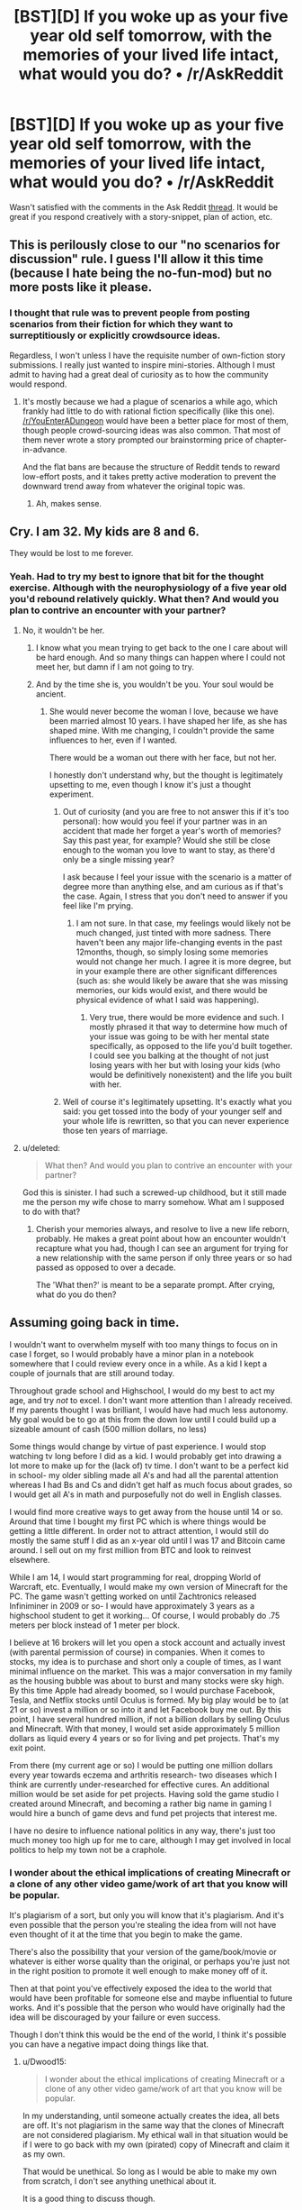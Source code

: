 #+TITLE: [BST][D] If you woke up as your five year old self tomorrow, with the memories of your lived life intact, what would you do? • /r/AskReddit

* [BST][D] If you woke up as your five year old self tomorrow, with the memories of your lived life intact, what would you do? • /r/AskReddit
:PROPERTIES:
:Author: TennisMaster2
:Score: 32
:DateUnix: 1476200533.0
:DateShort: 2016-Oct-11
:END:
Wasn't satisfied with the comments in the Ask Reddit [[https://www.reddit.com/r/AskReddit/comments/56x58o/if_you_woke_up_as_your_five_year_old_self/][thread]]. It would be great if you respond creatively with a story-snippet, plan of action, etc.


** This is perilously close to our "no scenarios for discussion" rule. I guess I'll allow it this time (because I hate being the no-fun-mod) but no more posts like it please.
:PROPERTIES:
:Author: PeridexisErrant
:Score: 1
:DateUnix: 1476233531.0
:DateShort: 2016-Oct-12
:END:

*** I thought that rule was to prevent people from posting scenarios from their fiction for which they want to surreptitiously or explicitly crowdsource ideas.

Regardless, I won't unless I have the requisite number of own-fiction story submissions. I really just wanted to inspire mini-stories. Although I must admit to having had a great deal of curiosity as to how the community would respond.
:PROPERTIES:
:Author: TennisMaster2
:Score: 1
:DateUnix: 1476285661.0
:DateShort: 2016-Oct-12
:END:

**** It's mostly because we had a plague of scenarios a while ago, which frankly had little to do with rational fiction specifically (like this one). [[/r/YouEnterADungeon]] would have been a better place for most of them, though people crowd-sourcing ideas was also common. That most of them never wrote a story prompted our brainstorming price of chapter-in-advance.

And the flat bans are because the structure of Reddit tends to reward low-effort posts, and it takes pretty active moderation to prevent the downward trend away from whatever the original topic was.
:PROPERTIES:
:Author: PeridexisErrant
:Score: 1
:DateUnix: 1476316835.0
:DateShort: 2016-Oct-13
:END:

***** Ah, makes sense.
:PROPERTIES:
:Author: TennisMaster2
:Score: 1
:DateUnix: 1476320016.0
:DateShort: 2016-Oct-13
:END:


** Cry. I am 32. My kids are 8 and 6.

They would be lost to me forever.
:PROPERTIES:
:Author: failed_novelty
:Score: 31
:DateUnix: 1476213562.0
:DateShort: 2016-Oct-11
:END:

*** Yeah. Had to try my best to ignore that bit for the thought exercise. Although with the neurophysiology of a five year old you'd rebound relatively quickly. What then? And would you plan to contrive an encounter with your partner?
:PROPERTIES:
:Author: TennisMaster2
:Score: 9
:DateUnix: 1476213932.0
:DateShort: 2016-Oct-11
:END:

**** No, it wouldn't be her.
:PROPERTIES:
:Author: failed_novelty
:Score: 10
:DateUnix: 1476214434.0
:DateShort: 2016-Oct-11
:END:

***** I know what you mean trying to get back to the one I care about will be hard enough. And so many things can happen where I could not meet her, but damn if I am not going to try.
:PROPERTIES:
:Author: RaceHard
:Score: 3
:DateUnix: 1476221549.0
:DateShort: 2016-Oct-12
:END:


***** And by the time she is, you wouldn't be you. Your soul would be ancient.
:PROPERTIES:
:Author: IWantUsToMerge
:Score: 2
:DateUnix: 1476228433.0
:DateShort: 2016-Oct-12
:END:

****** She would never become the woman I love, because we have been married almost 10 years. I have shaped her life, as she has shaped mine. With me changing, I couldn't provide the same influences to her, even if I wanted.

There would be a woman out there with her face, but not her.

I honestly don't understand why, but the thought is legitimately upsetting to me, even though I know it's just a thought experiment.
:PROPERTIES:
:Author: failed_novelty
:Score: 21
:DateUnix: 1476229166.0
:DateShort: 2016-Oct-12
:END:

******* Out of curiosity (and you are free to not answer this if it's too personal): how would you feel if your partner was in an accident that made her forget a year's worth of memories? Say this past year, for example? Would she still be close enough to the woman you love to want to stay, as there'd only be a single missing year?

I ask because I feel your issue with the scenario is a matter of degree more than anything else, and am curious as if that's the case. Again, I stress that you don't need to answer if you feel like I'm prying.
:PROPERTIES:
:Author: Kishoto
:Score: 3
:DateUnix: 1476681062.0
:DateShort: 2016-Oct-17
:END:

******** I am not sure. In that case, my feelings would likely not be much changed, just tinted with more sadness. There haven't been any major life-changing events in the past 12months, though, so simply losing some memories would not change her much. I agree it is more degree, but in your example there are other significant differences (such as: she would likely be aware that she was missing memories, our kids would exist, and there would be physical evidence of what I said was happening).
:PROPERTIES:
:Author: failed_novelty
:Score: 2
:DateUnix: 1476706812.0
:DateShort: 2016-Oct-17
:END:

********* Very true, there would be more evidence and such. I mostly phrased it that way to determine how much of your issue was going to be with her mental state specifically, as opposed to the life you'd built together. I could see you balking at the thought of not just losing years with her but with losing your kids (who would be definitively nonexistent) and the life you built with her.
:PROPERTIES:
:Author: Kishoto
:Score: 1
:DateUnix: 1476726636.0
:DateShort: 2016-Oct-17
:END:


******* Well of course it's legitimately upsetting. It's exactly what you said: you get tossed into the body of your younger self and your whole life is rewritten, so that you can never experience those ten years of marriage.
:PROPERTIES:
:Score: 1
:DateUnix: 1476764426.0
:DateShort: 2016-Oct-18
:END:


**** u/deleted:
#+begin_quote
  What then? And would you plan to contrive an encounter with your partner?
#+end_quote

God this is sinister. I had such a screwed-up childhood, but it still made me the person my wife chose to marry somehow. What am I supposed to do with that?
:PROPERTIES:
:Score: 1
:DateUnix: 1476764472.0
:DateShort: 2016-Oct-18
:END:

***** Cherish your memories always, and resolve to live a new life reborn, probably. He makes a great point about how an encounter wouldn't recapture what you had, though I can see an argument for trying for a new relationship with the same person if only three years or so had passed as opposed to over a decade.

The 'What then?' is meant to be a separate prompt. After crying, what do you do then?
:PROPERTIES:
:Author: TennisMaster2
:Score: 1
:DateUnix: 1476766427.0
:DateShort: 2016-Oct-18
:END:


** Assuming going back in time.

I wouldn't want to overwhelm myself with too many things to focus on in case I forget, so I would probably have a minor plan in a notebook somewhere that I could review every once in a while. As a kid I kept a couple of journals that are still around today.

Throughout grade school and Highschool, I would do my best to act my age, and try /not/ to excel. I don't want more attention than I already received. If my parents thought I was brilliant, I would have had much less autonomy. My goal would be to go at this from the down low until I could build up a sizeable amount of cash (500 million dollars, no less)

Some things would change by virtue of past experience. I would stop watching tv long before I did as a kid. I would probably get into drawing a lot more to make up for the (lack of) tv time. I don't want to be a perfect kid in school- my older sibling made all A's and had all the parental attention whereas I had Bs and Cs and didn't get half as much focus about grades, so I would get all A's in math and purposefully not do well in English classes.

I would find more creative ways to get away from the house until 14 or so. Around that time I bought my first PC which is where things would be getting a little different. In order not to attract attention, I would still do mostly the same stuff I did as an x-year old until I was 17 and Bitcoin came around. I sell out on my first million from BTC and look to reinvest elsewhere.

While I am 14, I would start programming for real, dropping World of Warcraft, etc. Eventually, I would make my own version of Minecraft for the PC. The game wasn't getting worked on until Zachtronics released Infiniminer in 2009 or so- I would have approximately 3 years as a highschool student to get it working... Of course, I would probably do .75 meters per block instead of 1 meter per block.

I believe at 16 brokers will let you open a stock account and actually invest (with parental permission of course) in companies. When it comes to stocks, my idea is to purchase and short only a couple of times, as I want minimal influence on the market. This was a major conversation in my family as the housing bubble was about to burst and many stocks were sky high. By this time Apple had already boomed, so I would purchase Facebook, Tesla, and Netflix stocks until Oculus is formed. My big play would be to (at 21 or so) invest a million or so into it and let Facebook buy me out. By this point, I have several hundred million, if not a billion dollars by selling Oculus and Minecraft. With that money, I would set aside approximately 5 million dollars as liquid every 4 years or so for living and pet projects. That's my exit point.

From there (my current age or so) I would be putting one million dollars every year towards eczema and arthritis research- two diseases which I think are currently under-researched for effective cures. An additional million would be set aside for pet projects. Having sold the game studio I created around Minecraft, and becoming a rather big name in gaming I would hire a bunch of game devs and fund pet projects that interest me.

I have no desire to influence national politics in any way, there's just too much money too high up for me to care, although I may get involved in local politics to help my town not be a craphole.
:PROPERTIES:
:Author: Dwood15
:Score: 15
:DateUnix: 1476206012.0
:DateShort: 2016-Oct-11
:END:

*** I wonder about the ethical implications of creating Minecraft or a clone of any other video game/work of art that you know will be popular.

It's plagiarism of a sort, but only you will know that it's plagiarism. And it's even possible that the person you're stealing the idea from will not have even thought of it at the time that you begin to make the game.

There's also the possibility that your version of the game/book/movie or whatever is either worse quality than the original, or perhaps you're just not in the right position to promote it well enough to make money off of it.

Then at that point you've effectively exposed the idea to the world that would have been profitable for someone else and maybe influential to future works. And it's possible that the person who would have originally had the idea will be discouraged by your failure or even success.

Though I don't think this would be the end of the world, I think it's possible you can have a negative impact doing things like that.
:PROPERTIES:
:Author: Fresh_C
:Score: 17
:DateUnix: 1476212082.0
:DateShort: 2016-Oct-11
:END:

**** u/Dwood15:
#+begin_quote
  I wonder about the ethical implications of creating Minecraft or a clone of any other video game/work of art that you know will be popular.
#+end_quote

In my understanding, until someone actually creates the idea, all bets are off. It's not plagiarism in the same way that the clones of Minecraft are not considered plagiarism. My ethical wall in that situation would be if I were to go back with my own (pirated) copy of Minecraft and claim it as my own.

That would be unethical. So long as I would be able to make my own from scratch, I don't see anything unethical about it.

It is a good thing to discuss though.
:PROPERTIES:
:Author: Dwood15
:Score: 5
:DateUnix: 1476214841.0
:DateShort: 2016-Oct-11
:END:

***** I somewhat agree with you. But I think in a practical sense, you really are screwing over the person who had the original idea.

It's worse than copying concepts from a successful person, because you're effectively taking away from their potential for success.

If you make it big by making a Minecraft clone, it's very unlikely that Notch (the main inventor of Minecraft) is going to make it big by making the original Minecraft in the same timeline.

So you've more or less traded their success for your own. Which to me feels shady, though not necessarily criminal.

Edit: You make a good point about clones not being illegal, but this is basically the difference between building on someone's success and taking their success for your own.
:PROPERTIES:
:Author: Fresh_C
:Score: 5
:DateUnix: 1476215419.0
:DateShort: 2016-Oct-11
:END:

****** u/Dwood15:
#+begin_quote
  it's very unlikely that Notch (the main inventor of Minecraft) is going to make it big by making the original Minecraft in the same timeline.

  this is basically the difference between building on someone's success and taking their success for your own.
#+end_quote

I approach the situation with three arguments, and if irreconcilable, an idea for reducing the net bad. From your quote it sounds like you're assuming this is zero-sum- because I have success means another person can't have success either.

1) (The game is not zero-sum)- While not sharing in my success, Notch would not be left homeless if I succeeded with the idea. He made no big bets on the game, and the fact that it got as big as it did was as much chance as anything else. Someone else would have come up with something similar that would have caught on if MC didn't catch on.

2) This is assuming my implementation is successful. Let's say I deliberately do a C++ version (which can't support mods) that allthough has good FPS and basic gameplay, never ends up getting bukkit or pistons, etc due to the work required to reverse machine code. I make a couple million off the game, not a couple billion. Minecraft comes out for Java and is moddable. Notch loses little (if any) money between timelines. 2a) I can still make a TON of money if I only make a little amount of cash, because some companies are still getting big around this time, like Nflx and TSLA, as well as a couple of medical companies

3) I believe the net harm to the disadvantaged party in this case is less than the net good from utilizing my knowledge to gain wealth in this manner. As a selfish individual (and perhaps conceitful) I think that I could make better use of millions and millions towards public good during the time I have foresight than Notch would during the same amount of time with the same amount of cash (Not saying Notch is using his money unwisely).

Attempt to reconcile: If none of the above points reconcile the issue, One could attempt to 'invest' some portion of the earned money into Mojang during this time period, giving them a chance to create a separate/decent product with the proper funding.
:PROPERTIES:
:Author: Dwood15
:Score: 3
:DateUnix: 1476223470.0
:DateShort: 2016-Oct-12
:END:

******* 1) I agree that his success may in part be contributed to luck, but it's a hard argument to make that he doesn't lose a lot. Yes there is a vast difference between making someone homeless and not giving them millions of dollars. But I don't think this point really adds anything to the discussion. The fact of the matter is that you know that so long as you don't change reality significantly Notch is going to gain millions. And you're making a deliberate effort to gain those millions for yourself, utilizing his ideas/methods.

2) It's possible that you could make a little money and still leave room for Notch to make his money... but I think it would be incredibly hard to actually plan to do that. Especially since seeing your game come to market might discourage Notch from creating his game in the first place. And if your game comes out first the brand recognition you gain may be more important in the long run than the quality of the game itself. Things might work out the way you described, but I don't see any way for you to be reasonably sure that they actually will turn out that way.

3) This point is your strongest point. If you actually believe the good you can do with the money is significantly greater than the good Notch has demonstratedly done with his money, then maybe you do have a point.

Though I would argue that all your other methods of gaining money in your original post are probably sufficient that you don't NEED to go through with this plan in the first place. But if for some reason whatever altruistic plan you have cooking requires more capital than the other ideas/investments can provide, then I say you're justified in going through with this, knowing that there's at least a chance that you're significantly altering someone else's life for the worse, for the sake of potentially improving many other people's lives.

As for your attempt to reconcile: that's better than nothing I suppose. But I'm sure if you gave the people at Majong the choice between already having created a widely successful game and an investment towards making a potentially successful game, they would choose the former.

So I say, sure you're justified in doing this if you intend to use the money for The Greater Good™ and you have no other less morally ambiguous way to gain the money. But if those conditions don't apply I don't think this is a particularly moral plan.
:PROPERTIES:
:Author: Fresh_C
:Score: 2
:DateUnix: 1476224789.0
:DateShort: 2016-Oct-12
:END:

******** u/Dwood15:
#+begin_quote
  you have no other less morally ambiguous way to gain the money.
#+end_quote

I find it difficult to conceive of my plan as morally wrong or even ambiguous. I'm not stealing any code they wrote from the future, merely the idea. Secondly, they haven't thought of the idea or even considered it yet in the time frame I'm planning on making the game.

I just don't think that 1) my plan deprives Notch of potential success, or 2) that even if it did, depriving someone of an opportunity they never knew they had (or even planned on) is wrong/morally ambiguous. My goal in this case is not to have minimal impact on others, but rather have maximal impact.

Is betting on the stock market less ambiguous than this? How?
:PROPERTIES:
:Author: Dwood15
:Score: 1
:DateUnix: 1476230156.0
:DateShort: 2016-Oct-12
:END:

********* I suppose we just have different opinions on this, which is fine.

I think it's morally ambiguous because it is similar to other situations of intellectual property theft.

Mainly because you didn't have the original idea and your actions are likely to deprive the person who did have the original idea of the profit they would have made.

I believe that them not knowing that they've lost the opportunity doesn't negate the fact that they've lost the opportunity and it was a result of your deliberate actions.

It's still "ambiguous" because as you've said it's not a case of directly stealing someone's intellectual property. But if you are successful the results of your actions will be exactly the same as if you HAD stolen their intellectual property, used it as your own, and got away with it.

I'm judging the morality based on how it effects the person who originally had the idea. Not based upon the person's knowledge of how it effects them.
:PROPERTIES:
:Author: Fresh_C
:Score: 3
:DateUnix: 1476230530.0
:DateShort: 2016-Oct-12
:END:


********* OK, I'm going to try to cut in here because you both are making good points, but I just don't think you're managing to understand each other properly and that hurts my soul.

I think what Fresh is trying to say is that, in one time line, Notch had an idea. That idea went big, and made him millions. You had the luxury of watching Notch do this, and realising that 'hey, that's a good idea! I should do that.'

Then you go back in time, to before Notch had the idea, and do it yourself. That, however, does not change the fact that you got the idea from Notch. Notch is still the originator of the idea, as far as your personal timeline is concerned. Fresh considers going back in time and using the idea in this way stealing, as the idea is not yours, and you are essentially preventing the originator of the idea (Notch), from coming up with it themselves in this new time line you've created.

To give a different example, I could go back in time and, with my current understanding of physics, biology, and chemistry, replace every major scientific figure in history with myself. Would that be right? From Fresh's point of view, the answer is no. Because I did not come up with any of those theories or machines myself. I did not put in any creative work to generating the concepts. Instead I looked at the finished work, the 'ideas' we are taught in school, and then put them forward as my own creative/analytical products in a time line to young to know any different. Even if I brought back an equation, I would still have to do the work of deriving and proving it (similar to how you would have to do the work of actually building Minecraft). But at the same time, the original idea, the first insight, did not belong to me, and now I am preventing the originator from having those ideas and insights themselves; mental events that may have been integral to their appreciation of their lives and sense of self worth. I am 'stealing' their place in history.

In your new timeline, Notch fades into the background, and never gets known as the guy who made Minecraft. My example is more extreme, as it is doing the same thing to the likes of Einstein, Marie Curie, and Tesla, but still the same concept, and it is the concept that is bothering Fresh.

Of course, you may have understood this perfectly and this post might be useless, but I actually saw a discussion like this explode into a shouting match today and just had to write this post.

:)
:PROPERTIES:
:Score: 1
:DateUnix: 1476301652.0
:DateShort: 2016-Oct-12
:END:

********** I mostly agree with your assessment of my point.

But I would argue that it's less morally ambiguous to "Steal" scientific ideas, since they're not so much bursts of creativity as they are attempts to understand reality itself.

Also the potential good that can be gained by allowing humanity to have access to certain scientific concepts faster probably outweighs the negatives of individual scientists not gaining notoriety for those discoveries.

In contrast, something like like Minecraft is a luxury item. So it's harder to argue that the game itself being made available sooner will be helpful to mankind as a whole. You could say that the profit gained could be better used by someone with altruistic goals, than by the employees of Majong. But that's about the only justification you can make to justify taking their place in history (In my opinion).

And for the record there are absolutely zero hard feelings about this on my end. At the end of the day, morality is formed by opinions. And it'd be foolish to expect everyone's opinion to line up perfectly.

I image there's more things Dwood15 and I agree on concerning morality than there are things we disagree on. And this is just a hypothetical edge case that is extremely unlikely to occur in real life based on the information we have available to us now.
:PROPERTIES:
:Author: Fresh_C
:Score: 1
:DateUnix: 1476303210.0
:DateShort: 2016-Oct-12
:END:

*********** u/Dwood15:
#+begin_quote
  that's about the only justification you can make to justify taking their place in history (In my opinion).
#+end_quote

It's definitely the strongest argument that it's the right thing to do.

#+begin_quote
  And it'd be foolish to expect everyone's opinion to line up perfectly.
#+end_quote

Exactly. It's a fun thought experiment of an impossible situation.
:PROPERTIES:
:Author: Dwood15
:Score: 3
:DateUnix: 1476305235.0
:DateShort: 2016-Oct-13
:END:


*********** nice :) Refreshing to meet clear thinkers on the internet. Why I like this sub so much. :)
:PROPERTIES:
:Score: 3
:DateUnix: 1476307105.0
:DateShort: 2016-Oct-13
:END:


****** Butterfly effect means Notch is supremely unlikely to even come up with Minecraft at all. Brains are complex systems.
:PROPERTIES:
:Author: LiteralHeadCannon
:Score: 1
:DateUnix: 1476341065.0
:DateShort: 2016-Oct-13
:END:

******* I don't think you can make that assumption.

Brains are complex, but that doesn't mean they are that volatile. It is possible that the changes you have on reality are small enough that they never significantly affect Notch to the point where the idea doesn't occur to him.

Especially if neither you or anyone you know comes into direct contact with him.

I think it's impossible to know how likely the changes you make will affect any particular outcome unless you deliberately set out to change those outcomes.

I'm not saying that the butterfly effect isn't a serious concern. I'm just saying that it's unpredictable. You can't say "This is more likely to happen" or this "Isn't likely to happen" when you have no idea what caused those things to happen in the first place. You don't have enough information to make those predictions accurately.
:PROPERTIES:
:Author: Fresh_C
:Score: 1
:DateUnix: 1476369498.0
:DateShort: 2016-Oct-13
:END:


****** [deleted]
:PROPERTIES:
:Score: 1
:DateUnix: 1476396114.0
:DateShort: 2016-Oct-14
:END:

******* The difference is that to me it's very similar to stealing someone's intelectual property.

No one owns the correct lottery number, or the knowledge that a certain stock is going to do well. Yes you winning the lottery and playing the stock market does take away from someone's potential to gain money, but it doesn't take away value from anything that they personally created.

In contrast, someone had to create the concepts behind Minecraft. And even if you do create a clone of the game instead of trying to make the game exactly as it was, you've still devalued the original creation by exposing their concepts to the world and displaying them as your own.

You're taking more than simply an opportunity to make money from them. You're taking their place in history as the creator of something noteworthy.
:PROPERTIES:
:Author: Fresh_C
:Score: 1
:DateUnix: 1476396662.0
:DateShort: 2016-Oct-14
:END:


**** There is an actual story with that kind of premise. Main character goes to an alternate earth, but the earth has slightly different culture, missing alot of our world's shows, books and poems. Main character has the dream of becoming famous, so in this new world, uses our worlds literature and shows in a bid to fame. It's not by any means rational, and ethnical implications are never mentioned, but i enjoy it alot as it's a fun read.

If you're interested:

[[http://gravitytales.com/Novel/im-really-a-superstar/]]

It has 342 chapters or so out so far, with each chapter about 2k words and at least one new chapter every day.

Sypnopsis: Zhang Ye, whose only goal was to become a celebrity, had tunneled to a brand new Earth that was different.

At the radio station, during the host hiring interview:

A loud voice narrated, “Up above the sea's grey flatland, wind is gathering the clouds. In between the sea and clouds proudly soars the Petrel, reminiscent of black lightning. Glancing a wave with his wingtip, like an arrow dashing cloudward, he cries out and the clouds hear his joy in the bird's cry of courage. In this cry--thirst for the tempest!”

However, the interviewers of this world that had never heard of Gorky's “The Song of the Stormy Petrel” and were so shocked that they stared with their mouths agape!

The story begins from here.
:PROPERTIES:
:Author: Kelkibad
:Score: 2
:DateUnix: 1476372545.0
:DateShort: 2016-Oct-13
:END:


** My first step would be to start correspondence semi-anonymously with Dirac and Feynman to try to get some research focus on whether the "many worlds" interpretation of QM was plausible in the face of a broken light cone.

For reasons of intense personal interest.
:PROPERTIES:
:Author: RandomDamage
:Score: 14
:DateUnix: 1476215238.0
:DateShort: 2016-Oct-11
:END:

*** I think this is my favorite so far.
:PROPERTIES:
:Author: TennisMaster2
:Score: 1
:DateUnix: 1476226481.0
:DateShort: 2016-Oct-12
:END:

**** Thanks, I was actually considering exactly this scenario in idle daydreaming last week, so it was kind of weird to see that someone else had been pondering it.

The tricky part about working it out from your own 5 yo self (apart from the inevitable disruption to your own timeline) is that you have so long before you have any legal agency of your own, and as others have noted there is a very real risk of losing the ability to act freely.
:PROPERTIES:
:Author: RandomDamage
:Score: 1
:DateUnix: 1476276104.0
:DateShort: 2016-Oct-12
:END:

***** Yeah - that's why I focused on that in my own bit. It was the most challenging part, aside from trying to remember everything.
:PROPERTIES:
:Author: TennisMaster2
:Score: 1
:DateUnix: 1476285755.0
:DateShort: 2016-Oct-12
:END:


** Werter knocks on his brother's door.

"Wilhelm?" he asks, opening the door.

"What is it?"

"I need to talk to you about something serious."

Wilhelm glances at Werter standing in the door frame. "I need to finish my homework," he says, and turns back to his books and papers sprawled across his bed.

"Are you almost done?"

"Come back in an hour or so."

"But we have dinner shortly thereafter, and this is not a conversation I should like to be disturbed."

Wilhelm pauses in his notetaking and considers his little brother, standing with a smirk in his room's doorway.

"Did Wulfric tell you to say that?"

"違うよ。ただ真面目な話がしたいんだけだ。/I wonder if you understood that./"

Wilhelm gapes at his little brother, who enters the room and closes the door behind him.

"How much of that did you pick up?"

"It takes a moment to switch. Just the end."

"You'd agree though that I'm fluent in both this and Japanese, which should be impossible for your five year old little brother?"

"Unless Wulfric has spent the past few weeks teaching you this to prank me."

"/Wulfric can speak/日常/conversation, but/彼の/ability/が/this level/とは懸け離れているんだ。お前/also that, right?/ How much of that did you pick up, Wilhelm?"

"Wulfric can speak conversationally but his level is something?"

"His level doesn't compare to mine, and neither does yours."

Wilhelm stares at Werter, eyes unfocused.

"/Brother/, it's impossible for me, a five-year-old, to suddenly become this proficient in two languages. Something strange that you can't explain is going on. Do you agree with that much?"

Wilhelm thinks it over, then nods.

"And you're right, it is impossible. Because I'm not your five year old brother Werter. I'm your thirty five year old brother Werter.

"Have you ever told me how you met your best friend, Erik?"

"I don't know. No."

"You bonded over sharing darknet URLs while riding the bus. You taught him the URL for a site about video game easter eggs. Also, you already have a car parked down the road but haven't told anyone in the family about it as you bought it with funds earned illicitly on the web."

Werter climbs into the chair by the computer desk while Wilhelm processes.

"Do you believe me?"

"I don't disbelieve you."

"That's good enough for now, because Father is cheating on Mother right now, and if he doesn't stop Mother will find out a year from now. The resulting divorce will render our family poor and ruin Wulfric's life. Once you believe me we can bring him and Wulfric in. In the meantime, you need to figure out how to convince Father to invest in some stocks I know are going to boom shortly."

"What about lottery numbers and sports outcomes?"

"Never paid attention much to either, so I don't remember with enough reliability to place bets. Pete Sampras will do something unprecedented in Tennis. Most Championships, I think. Don't know if you can bet on that. I don't know if he's active, yet."

"What did you do with your life? Can you do something with that?"

"Oh! I was a liberal arts professor. Maybe I can write a bestselling novel series I remember. But I don't remember the writing style, and that's what made it sell so well."

"Sure. I still am confused about what I should believe, Werter, but at this moment I'm certain that you're useless as a time traveler if somehow you are telling the truth."

"I know when wars start and stock bubbles end!"

"How do they start and when do they end?"

"Not sure and at least a decade from now."

"/Useless./"

"/I know. That's why I need help from my brother./"
:PROPERTIES:
:Author: TennisMaster2
:Score: 27
:DateUnix: 1476213127.0
:DateShort: 2016-Oct-11
:END:

*** Is this a real thing? I would read this thing.
:PROPERTIES:
:Author: rumblestiltsken
:Score: 5
:DateUnix: 1476263890.0
:DateShort: 2016-Oct-12
:END:

**** Thanks. What plot points excite you? I might write it, but need to know what you consider the story's main driver of conflict.

--------------

- Edited update: I wrote it, but not for a public audience. Editing this in case someone is really curious and has been checking for an update. I'll anonymize it and post if requested, but again, the story's audience isn't the public at large so I don't know how much you'd get out of it. To change the focus would change the story's theme; I'm happy with what I wrote, so I don't want to do that.
:PROPERTIES:
:Author: TennisMaster2
:Score: 8
:DateUnix: 1476286037.0
:DateShort: 2016-Oct-12
:END:

***** Probably just the suggestion that time travel isn't an automatic "I win", but there isn't really a fleshed out conflict yet. A struggling time traveller without too much useful foreknowledge sounds like a good hook.

I think what I liked the most about it is the lack of explicit backstory despite the /in media res/ beginning. Being trusted to work it out without being beaten over the head with explainers felt nice.
:PROPERTIES:
:Author: rumblestiltsken
:Score: 7
:DateUnix: 1476306099.0
:DateShort: 2016-Oct-13
:END:


***** I've been checking, and would love to see it if you can share.
:PROPERTIES:
:Author: Ozimandius
:Score: 1
:DateUnix: 1477148637.0
:DateShort: 2016-Oct-22
:END:

****** Sent.
:PROPERTIES:
:Author: TennisMaster2
:Score: 2
:DateUnix: 1477175354.0
:DateShort: 2016-Oct-23
:END:

******* Thanks so much! Very enjoyable!
:PROPERTIES:
:Author: Ozimandius
:Score: 1
:DateUnix: 1477248713.0
:DateShort: 2016-Oct-23
:END:

******** Really? It wasn't too abstruse?
:PROPERTIES:
:Author: TennisMaster2
:Score: 1
:DateUnix: 1477254464.0
:DateShort: 2016-Oct-23
:END:


** [deleted]
:PROPERTIES:
:Score: 25
:DateUnix: 1476207127.0
:DateShort: 2016-Oct-11
:END:

*** I'm not OP, but I'm going to call this cheating.

You should only be able to use knowledge you currently have right now. If you're able to plan for your trip to the past the whole thing becomes a lot easier.

You've obeyed the letter of the law, but not the spirit. (Though I upvoted you anyways, since you get points for being a smartass).
:PROPERTIES:
:Author: Fresh_C
:Score: 27
:DateUnix: 1476212391.0
:DateShort: 2016-Oct-11
:END:

**** Obeying the letter but not the spirit is a vital part of munchkinry.
:PROPERTIES:
:Author: Electric999999
:Score: 24
:DateUnix: 1476221609.0
:DateShort: 2016-Oct-12
:END:


*** I would post a reddit thread asking what you'd do if you woke up tomorrow in order to crowd source the best research to cram ;)
:PROPERTIES:
:Author: RMcD94
:Score: 15
:DateUnix: 1476218205.0
:DateShort: 2016-Oct-12
:END:


*** Would the lotto numbers be the same? Especially the second one [someone else won, so it might have changed the behaviour of those who interact with the machine]
:PROPERTIES:
:Author: Teive
:Score: 8
:DateUnix: 1476215567.0
:DateShort: 2016-Oct-11
:END:


*** I actually think you wouldn't be able to win /even a single lottery/.

I think you're vastly underestimating the butterfly effect, you can't buy tickets the same day they do the draw so that's at least a day for things to change. The lottery is an extremely delicate system, given it's designed to be unpredictable. If you traveled back even 30 seconds in time betting on roulette and changed your bet to the number that just came up, you wouldn't expect it to come up the same this iteration, the lottery is the same way it's just not as intuitively obvious how delicate of a system it is.\\
The same thing goes for reproduction, which sperm meets the egg is a delicate system. Expect everyone born in this new iteration to be half twins (same egg) of who would have otherwise been born starting out.\\
After a while things will diverge even further, don't count on anything happening unless it was basically inevitable, even then you might be wrong about how guaranteed that outcome actually was.
:PROPERTIES:
:Author: vakusdrake
:Score: 6
:DateUnix: 1476228873.0
:DateShort: 2016-Oct-12
:END:

**** While the butterfly effect is a valid concern in general, I think it likely that you could win at least one lottery. The chances that you manage to impact the process by which the lottery numbers are chosen is exceedingly low if you don't do anything insane for one day
:PROPERTIES:
:Author: Zephyr1011
:Score: 1
:DateUnix: 1476284928.0
:DateShort: 2016-Oct-12
:END:

***** You're underestimating just how much you will be affecting the world around you regardless of how much you try not to. The lottery is by design a extremely delicate system, any change whatsoever in the initial conditions is going to change the outcome. For reference this video might be useful: [[https://www.youtube.com/watch?v=Hp8wGQW-Y48]]

The system is delicate enough that a few atoms being out of place will vastly alter it. Just your body moving in a way differently than it otherwise would have is likely going to be enough to shift a few atoms around. The scales we're talking about here are nearly incomprehensible here's an article about how you share molecules with basically any historical figure to /maybe/ instill the proper sense of scale. [[http://www.forbes.com/sites/startswithabang/2016/05/14/ask-ethan-how-many-atoms-do-you-share-with-king-tut/#48c2bd607325]]
:PROPERTIES:
:Author: vakusdrake
:Score: 2
:DateUnix: 1476290479.0
:DateShort: 2016-Oct-12
:END:


*** u/Jiro_T:
#+begin_quote
  The question asks what I'd do if I woke up as 5-year-old-me tomorrow, so today
#+end_quote

I think the question is meant to imply "what if it is tomorrow, and I have woken up as a 5 year old", not "what would I do today if I was going to wake up as a 5 year old tomorrow".
:PROPERTIES:
:Author: Jiro_T
:Score: 1
:DateUnix: 1476307669.0
:DateShort: 2016-Oct-13
:END:


** [deleted]
:PROPERTIES:
:Score: 7
:DateUnix: 1476221630.0
:DateShort: 2016-Oct-12
:END:

*** If tomorrow's date is 2016, another possibility is just to go public, especially if you have a way to prove your identity (fingerprints, retinal scans, signatures, maybe genetic tests). (And if your job depends on being physically adult, try to force your insurance to treat you as having a disabling condition that takes 10 or so years to heal.)

Also, if you do change your identity, do you want to claim to be the child of your old identity? (DNA tests would certainly show a similarity, but some tests may show you as too similar.)
:PROPERTIES:
:Author: Jiro_T
:Score: 2
:DateUnix: 1476307416.0
:DateShort: 2016-Oct-13
:END:


*** Also, in this context, if tomorrow's date is 2016, watch the Detective Conan anime. He's only aged down to around 6-7, but that's close enough for this purpose. He's basically in hiding from criminals. His parents become aware fairly early on but they are not present, and he's staying with his childhood friend and her father, who is a detective. He does try to pretend to be his physical age. Through impossible TV tech, he solves mysteries and pretends that it is her father who is really solving them. Every so often he solves one himself (usually when alone with the perpetrator, but he has plot armor), which never causes any problems.

Another character is also deaged to that age and doesn't normally bother to hide it. Nobody notices, except the kids "her age" occasionally think she's mature. It helps that she is living with someone who knows the circumstances.
:PROPERTIES:
:Author: Jiro_T
:Score: 2
:DateUnix: 1476461416.0
:DateShort: 2016-Oct-14
:END:


** Sit my parents down and, while trying to explain that their child has not been possessed by a demon with a vocabulary and knowledge exceeding their 5 year old child's, insist they invest heavily in Microsoft, then a bit later Apple, then a little later Google. If they didn't I'd have a tantrum and not eat all the food on my plate.
:PROPERTIES:
:Author: eohail_010
:Score: 8
:DateUnix: 1476223041.0
:DateShort: 2016-Oct-12
:END:

*** "What a wonderful home you have, Sharon!"

"Thank you, Mary. We just remodeled, actually."

"It's fabulous. Oh, and is that young Eohail playing in the corner? Why does she seem to have an IV cart next to her. Surely she's not...?"

"Oh, no, nothing like that!" Sharon laughs and swats Mary's shoulder. "She's just been possessed by a demon from Wall Street. Refuses to have single bite off her plate unless we make fool investments."

"Hmph! I swear, you tell them no, they'll just die and come back to solicit you some more!"

"Worst thing about it is a boy from my high school died recently. I think he was an investment broker. Always had a huge crush on me. Sweet, really, when he's not possessing my baby girl and making eyes at me. I'd feel awful if we just exorcised him."

"And because of Eohail you can't just..."

"Mary! How dare you, you naughty girl! Eric would have an episode if he ever found out!"

Mary raises an eyebrow at Sharon.

"... But, yes, also... Eohail might remember."
:PROPERTIES:
:Author: TennisMaster2
:Score: 1
:DateUnix: 1476359559.0
:DateShort: 2016-Oct-13
:END:


** I will in good faith allow op the benefit of doubt and believe that we have no knowledge that this is going to happen and thus no way to prepare.

Well due to many circumstances I will not be actively trying to change anything on my formative years, I will let things play out as they did before until I am living in the USA. Then things get interesting. Accumulation of wealth is nearly impossible until bitcoins come around. If i remember correctly, I should sell them around 2012 November. And start acquiring them much, much sooner. As soon as they appear.

If possible invest in tesla cars and apple as well as google. Now assuming I can get a few hundred thousand or something north of a million out of bitcoins, my investments on tesla would pay out quite nicely. I would then invest into getting a good amount of minecraft stock.

Keeping all of this and my finances secret ofcourse, I want to keep things as close to this timeline as possible. I will work as a wage slave for about 4 years but then I get the opportunity to meet the one person that means everything to me. From then on, I'd start using my riches to their full advantage. Including trying to work with the gates foundation on eradicating Malaria.
:PROPERTIES:
:Author: RaceHard
:Score: 6
:DateUnix: 1476221432.0
:DateShort: 2016-Oct-12
:END:


** I'd launch into wholesale laundering of ideas. There are so many academic and business ideas that would be easy to turn into massive success. Off the top of my head:

- PageRank
- Social networking websites
- distributed version control
- cloud computing
- Airbnb
- Uber
- Adwords
- high frequency trading
- Wikipedia
- Bayesian spam filtering

While the specifics of world politics and the economy would be inevitably contaminated by the butterfly effect, foreknowledge of some of the broad economic shifts that have taken place would almost certainly make you tremendously rich and allow you to accelerate the world's technological progress by a couple years. I think the hardest part would be the early years of trying to be taken seriously and accumulate capital when you're only five years old, and just waiting for Moore's Law to make certain technologies possible.
:PROPERTIES:
:Author: jplewicke
:Score: 5
:DateUnix: 1476210476.0
:DateShort: 2016-Oct-11
:END:

*** u/CoolGuy54:
#+begin_quote
  easy to turn into massive success
#+end_quote

I question that. I think you're grossly underestimating the amount of detail work required to turn a good idea into a profitable business.

I mean, hell, you've got "social networking websites" right there in your list. How do you make sure you're making Facebook and not Friendster?
:PROPERTIES:
:Author: CoolGuy54
:Score: 2
:DateUnix: 1476228767.0
:DateShort: 2016-Oct-12
:END:

**** I've spent several hundred hours of software engineering time on unsuccessful side projects that were intended to become startups, so I'm aware that there's an enormous chasm between a "good idea" and an actual thriving company. But I've also had a lot of professional experience in software engineering and finance, have read a lot of academic CS papers, and am reasonably persistent. My parents even knew several active angel investors quite well when I was 5. Beyond just having certain knowledge that an idea could work, I'd be the beneficiary of knowing exactly how certain product decisions should be made. Lots of iteration and testing and market selection went into the final design of any of these sites. There's also 25 years of improvement in software engineering knowledge to draw from -- stuff like A/B testing, MapReduce, eventually consistent databases, etc.

Could a random member of the public turn a "good idea" into a successful business? Probably not. Can a smart specialist make a large impact in their specialty? Absolutely.
:PROPERTIES:
:Author: jplewicke
:Score: 3
:DateUnix: 1476240174.0
:DateShort: 2016-Oct-12
:END:

***** How difficult do you think it would be for you to write software that far back in what is most likely (based on what you've described) a much more primitive language than the higher order languages you're currently used to?

Even just thinking about developing a modern website without bootstrap and jquery (or angular or whatever framework of choice you use today) or any existing MVC frameworks in whatever languages you do know sounds extremely frustrating to me, and while I could likely implement rudimentary versions of each of those libraries/frameworks just from the sheer hours and years I've spent working with them, I'd be significantly less confident in the final outcome than anything I use today.
:PROPERTIES:
:Author: nicholaslaux
:Score: 1
:DateUnix: 1477283884.0
:DateShort: 2016-Oct-24
:END:

****** It'd definitely be tough, especially as a five year old! I think your best luck might be using an x86 port of something like Common Lisp or Smalltalk that was a higher-level language at the time, even if it had quirks that led to issues down the line. My dad was an electrical engineer at Symbolics in the 80s, so I would have had a personal connection to the Lisp community in 1990.
:PROPERTIES:
:Author: jplewicke
:Score: 1
:DateUnix: 1477320560.0
:DateShort: 2016-Oct-24
:END:

******* Gotcha, sounds like you likely have a better understanding of some older languages than me - I primarily do Web development, and with every new framework I end up learning, I shudder in horror to imagine going back to not having it. Going without Spring in Java, Ruby on Rails, Node, Jquery and Angular in js (or the heavy js dependence before Google's chrome engine is released) all sound incredibly frustrating to me, as would the speed and memory limitations that modern computers have afforded me the ability to ignore.

I imagine the real benefit I'd be able to retain is the semi- standardization of database design as it currently exists and the familiarity with highly efficient querying that I've done learned to do.
:PROPERTIES:
:Author: nicholaslaux
:Score: 1
:DateUnix: 1477322742.0
:DateShort: 2016-Oct-24
:END:


** I would first be very weirded out and it would take me a few days to adjust and to really accept that it was happening to me.

The first and biggest change I would make is to slowly ramp up my general competence and ability. I had mental issues as a child and was almost classified as mentally retarded (then in high school was classified as 'genius' go figure!). So my education and life would improve if I could make myself appear as a very smart child early on. Then I would study and review everything I need to know to pass high school courses.

I would insist on certain surgeries for a medical condition I have. First time around I got it in late teens and I believe it would be so much better to get it as early as possible and it would be relatively easy to convince my family.

Convince my mother to not date that guy. He's a jerk and it'd be easy to prove it with foreknowledge.

Start participation in some sports like running, swimming, or martial arts so I can develop good exercise habits early on. Probably learn a foreign language and music. Get myself classified as a prodigy and attending college level courses at a very young age. Where I live is well placed for me to attend courses at a nearby university.

With some academic credentials under my belt, it'll be much easier for me to publish about future research. During the years it would take for me to get through college, I'd be working on code for Facebook and attempt to use it for my university like Zuckberg did for Harvard. Since I was sent back in time to 2000, I'd have 4 years to do it. I'd invest into stock markets concerning companies I know will do well.

Once I have a hefty chunk of money and used some of it to help out my family, I'd go into space research and fund organizations like MIRI and Khan Academy.
:PROPERTIES:
:Author: xamueljones
:Score: 3
:DateUnix: 1476216191.0
:DateShort: 2016-Oct-11
:END:

*** If you intend to fund organizations like MIRI, there's a lot to be said for "Become penpals with Nate Soares as soon as possible; five- or eight- or ten-year-old Nate could do a lot with information about MIRI from 2016."
:PROPERTIES:
:Author: TK17Studios
:Score: 2
:DateUnix: 1476249683.0
:DateShort: 2016-Oct-12
:END:


** The first thing I'd do is convince my parents that I had knowledge of the future. It wouldn't be that hard to do, and I'm pretty sure I could convince them to more or less keep this information to themselves.

From there I'd look out for any publicly traded companies that I know are going to become huge. This would be right around the time of the Internet boom, so we'd have some choices of where to invest.

I don't think I'd do anything like trying to prevent 9/11 or any other major tragedies, since I don't like the spotlight and I don't think such knowledge of the future would be that big of an advantage.

I mean I can prevent a few deaths, assuming anyone takes me seriously, but the more you directly change things, the less accurate your future knowledge is going to be. And in the grand scheme of things, even preventing something as big as 9/11 probably won't have long lasting positive impact on the world. Though maybe that's just the pessimist in me speaking.

So after making a boatload of cash with my family, I think I'd probably change the direction I took in life a bit. Focus more on different areas of education and try to pick up different skills.

For the vast majority of the world, me being sent back in time would have pretty much no effect on their lives. For me personally, I'd be richer... and have an awkward relationship with my family since I know some things about how their futures turned out that they themselves wouldn't know.

Edit: I have a feeling that my future knowledge would probably lead to some of my younger family members not being born. That would be kinda sad...
:PROPERTIES:
:Author: Fresh_C
:Score: 4
:DateUnix: 1476206326.0
:DateShort: 2016-Oct-11
:END:

*** u/Bowbreaker:
#+begin_quote
  preventing something as big as 9/11 probably won't have long lasting positive impact on the world.
#+end_quote

It would put a dampener on the Patriot Act and all the crap that went with it. It may also lessen the political regression of the US citizenry.

#+begin_quote
  I have a feeling that my future knowledge would probably lead to some of my younger family members not being born. That would be kinda sad...
#+end_quote

Crap. Losing my sister like that would hurt a lot.
:PROPERTIES:
:Author: Bowbreaker
:Score: 10
:DateUnix: 1476213422.0
:DateShort: 2016-Oct-11
:END:

**** I actually considered the patriot act thing, but I imagine that it would only be a matter of time before terrorists successfully completed an attack that would allow the government to use similar legislation.

Though I admit it's definitely possible that they won't be able to pull something off that has the level of public outcry that 9/11 had, so maybe you're right.
:PROPERTIES:
:Author: Fresh_C
:Score: 2
:DateUnix: 1476213957.0
:DateShort: 2016-Oct-11
:END:


*** Preventing the 2003 invasion of Iraq would have a pretty jolly big positive effect on the world.
:PROPERTIES:
:Author: CoolGuy54
:Score: 3
:DateUnix: 1476228438.0
:DateShort: 2016-Oct-12
:END:


** As I remarked in the original thread, my chief aim would be figuring out and reverse engineering the mechanism that made it happen. Was it perpetrated by an advanced intelligence/power? Was it a latent ability of my own? How was the physical structure of the brain of my younger self modified? Did the modification originate in the present, or was it initiated in the time of my 5 year old self (i.e. selecting my mental state from out of a number of potential futures)?

Whatever happened would be the most profound and illuminating phenomenon in human history, and it would be important to understand it.
:PROPERTIES:
:Author: absrd
:Score: 2
:DateUnix: 1476215764.0
:DateShort: 2016-Oct-11
:END:

*** Describe how you would go about doing so.
:PROPERTIES:
:Author: TennisMaster2
:Score: 3
:DateUnix: 1476216660.0
:DateShort: 2016-Oct-11
:END:


** Assuming no preparation:

Step 1: Take immediate measures to record and preserve the knowledge of my former life, so that those memories aren't forgotten (as many early memories are) during the process of childhood brain development. I would surreptitiously obtain a notebook and pencil, and start writing everything down, and try to hide this from my parents.

Step 2: Slowly give indications of being a child prodigy.

Step 3: Get my parents to let me take a fast track through the school system. Attempt to invest in certain companies, or get my parents to, as soon as anyone takes me seriously. Become an entrepreneur in my teens, maybe after getting a PhD. Establish contact with lots of people who will be important in the future. Maybe aim to become an influential world leader.

Also, have lots of fun messing with the other kids my age.
:PROPERTIES:
:Author: LieGroupE8
:Score: 2
:DateUnix: 1476218261.0
:DateShort: 2016-Oct-12
:END:


** I am actually doing this as my nanowrimo this year, so I have thought about it :-)

I am 50 years old, so I would first of all throw a huge temper tantrum about not having the internet or a mobile phone or even more than three TV channels for aaaages.

Then I would settle down and try to enjoy my childhood until I had more clue what was going on. You can get away with a lot as a kid so I'd ask everyone I met if they would remember being older. I'd try to act like a child, more or less, but I would let myself be good at school so I got a chance of a better school. I'd save most of my pocket money, clean my teeth religiously and eat as healthily as I could. I would try to be better at making friends and keeping fit (maybe if I could hate PE less I'd make more friends). Try to persuade my granddad to bet on Red Rum in the Grand National. He'd probably do it, even though he'd put the money in a crappy savings account for me.

I would assume the lottery numbers would be different, and couldn't invest in shares till later, but I'd invest some of that pocket money in things like comic books which I would store very carefully.

I'd have really difficulty deciding whether to tip the police off about murderers, or Jimmy Saville, or major bombings. I'd be very wary of being implicated or investigated myself, but I would probably try.
:PROPERTIES:
:Author: MonstrousBird
:Score: 2
:DateUnix: 1476280572.0
:DateShort: 2016-Oct-12
:END:

*** Curious to read what you end up with!
:PROPERTIES:
:Author: TennisMaster2
:Score: 1
:DateUnix: 1476286512.0
:DateShort: 2016-Oct-12
:END:


** Hm. I'm pretty boring, to be honest. I know apple jumps something like 1000% from shortly before I get out of high school to around now. So I can use that if I decide to.

I'd be interested to see if I get the benefits of young brain meats. If so, languages and instruments would be fun to pick up.

Other than that, I'd be pretty content to just use my natural mental advantage over my peers to do well in school. Probably make some show of getting really into books and old text books we had in the garage when I was a kid.

What's the IQ of a near 30 year old college educated individual in a 5 year old? Without going out of your way to show off, what kind of placement do they do with you just by acing everything they put in front of you?

I dunno, but I'd find out.
:PROPERTIES:
:Author: LeonCross
:Score: 1
:DateUnix: 1476239418.0
:DateShort: 2016-Oct-12
:END:


** Become an art savant, convince parents to purchase me a computer and tbalet as early as possible. Draw in class by day, learn programming/accumulate funds through comissions. Learn my favorite language. I don't want everything to be the same as last time, so tip off the US government about 9/11.

Make art tutorials on youtube since day one, wait for my channel to become huge, spend proceeds on securing a lifestyle, funding projects, and try to make it in with those that i look up to now.
:PROPERTIES:
:Author: Munchkingman
:Score: 1
:DateUnix: 1476248144.0
:DateShort: 2016-Oct-12
:END:


** Force myself into psychiatric hospital consistently over the course of the next year until my parents get shamed into 1) not expecting so much of me and 2) providing me appropriate mental health care.

I... I don't think this is the answer you wanted.
:PROPERTIES:
:Score: 1
:DateUnix: 1476304548.0
:DateShort: 2016-Oct-13
:END:

*** But it's the answer you needed to give. Say you're satisfied you've mastered the ability to maintain mental health by your seventh birthday. Now what?
:PROPERTIES:
:Author: TennisMaster2
:Score: 1
:DateUnix: 1476358751.0
:DateShort: 2016-Oct-13
:END:


** (I have a very hard time not allowing myself to bring a laptop whenever I think about this scenario, just because I don't want to lose all of the data I've accumulated over the past 20 years.)

In no particular order, I'd probably:

- Cry, because friends are hard enough already.
- Try to come to a decision whether or not to intervene in my parents' failed business attempt. Sure, it was a financial setback and my dad had to file bankrupsy, but they've rebounded just fine and honestly I wouldn't mind getting to hang out at the store(s) again. Assuming I didn't butterfly this out of happening by accident.
- I kinda see anxiety issues being the primary source of conflict. Sure, I could walk into the kitchen at breakfast and start speaking prophecies in French, but I'd probably chicken out when it comes to anything important... and if I wouldn't, my parents would probably take considerable convincing to let me try anything "dangerous", such as tinkering with electronics or exploring the neighborhood or ... exploring the front yard. I have no idea how to work these out (whether for myself or others) other than exposure therapy, which I'm not sure how I'd implement (I don't think my parents waking up to find me making pancakes blindfolded would help, in spite of being exposure to something scary). Advantage, though... being five would make just /asking/ to do these things less awkward. Having the asking turn into opportunity, on the other hand...
- I can't get very far in this sort of scenario without thinking I'd eventually walk into the school counselor's office and start rambling about the situation. But I dunno.
- I'd like to start working on lower-level programming ASAP. This would be difficult because I have no idea how I'd manage to read anything on computer screens before 1995.
- Also, I'd try to find some way to work on my print reading speed. I am apparently /extremely/ lucky to have been taught braille starting in kindergarten, and it'd be woefully impractical for me to use large print for much of anything even with the vision I had at 5, but I'm pretty sure I should be able to read sufficiently large print faster than I could the last time I had sufficient vision. I don't know if this would really be that useful, but it'd let me watch subtitled anime, if nothing else. (Also, prevent the loss of my remaining vision. This seems trivial, given how it happened and what I've learned about the condition, but I suppose I'll have to mentally timetravel to find out.)
- All the things I still keep wanting to do but never get around to. I would desperately hope that being back in elementary school would help more than hurt most of these. EX, I can use Science Fair as an excuse to build cool things, I'd have easier opportunities for getting in contact with useful people (to an extent), I wouldn't have to worry about whether or not DHS would pay for assistive technology, obtaining useful books would ... you know, never mind about the books; I tried that one in the original timeline and failed.
- The easiest stock hints I know of come around the .com bubble, which is also around the time my parents filed bankrupsy. Does this pose as big an obstacle as I'm afraid it does?
- Speaking of money, I need to start earning it PDQ. I want to do things whose costs (even the cheap ones) would have nasty down-the-road consequences if I just rely on family for it all. I am not entirely sure how I'd go about doing this at 5, as I suspect wandering down the streets with a harmonica to be an inefficient use of my street-wandering opportunities. The easiest way would just be doing more work around the house, but that would be paid by my parents, vacating the point. Naturally, I'd invest whenever possible, according to future knowledge.
- I suspect that, given the rare opportunity to experience both pubescent and prepubescent form and make an informed choice between the two, I'd be strongly tempted to find a way to dodge puberty II. (Especially if I get to bring a laptop back with all of my voice recordings from this timeline.) This would be difficult to accomplish and more difficult to do right. (Note to self: add "do lots and lots of endocrinology research" to the list.)
- I have no idea what to do about tragic things that will happen without my interference but I don't like the idea of not preventing deaths I could have prevented. I mean, there was a school shooting in my town and I know the names dates ages and plenty of people who were there and could act as my proxy if I couldn't intervene personally or convince the police I'm not pulling a very bad-tasting prank. I don't have the details of 9/11 memorized and preventing it would be such a huge divergence that my future knowledge would become useless on 9/12/2001, and I have no idea whether a post-9/11 world is worse than a no-9/11 world.
:PROPERTIES:
:Author: cae_jones
:Score: 1
:DateUnix: 1476538419.0
:DateShort: 2016-Oct-15
:END:

*** Interesting. Thanks for sharing. As a point of curiosity, could you have had installed a mountable magnifying glass over your monitor, a la: [[http://images.addoway.com/items/7364/894534/7364_3_11d918.jpg]]?
:PROPERTIES:
:Author: TennisMaster2
:Score: 1
:DateUnix: 1476767385.0
:DateShort: 2016-Oct-18
:END:

**** I tried something like that at one point, and didn't feel like it worked very well. No better than my glasses, anyway, which didn't work well with the sorts of fonts I'd be working with.

I think there were hardware speech synthesizers for MSDOS at the time, but I don't know anything about them and wouldn't know how to go about researching them were I in the past having not already done so.

(And they were probably expensive, because everything like that is expensive.)
:PROPERTIES:
:Author: cae_jones
:Score: 1
:DateUnix: 1478648207.0
:DateShort: 2016-Nov-09
:END:


** [deleted]
:PROPERTIES:
:Score: 1
:DateUnix: 1476540309.0
:DateShort: 2016-Oct-15
:END:

*** Sorry I couldn't give you warning or wish you luck. How did you do?
:PROPERTIES:
:Author: TennisMaster2
:Score: 1
:DateUnix: 1476769888.0
:DateShort: 2016-Oct-18
:END:


** Step 1 -- grow up, while vastly improving my parents life because I know how certain things will turn out for them.

Step 2 -- corner the stock market. I remember fairly closely how it's gone over the last fifteen to twenty years. Buying massively into the tech bubble with heavy use of margin and loans, then remembering when exactly Greenspan crushed the market and going way, way past fully invested in short positions in all those stocks that went from two or three hundred down to one or two dollars a share. I figure I could easily a couple hundred million dollars, and might even make it into the billions.

Step 3 -- corner the housing bubble (which happened when Greenspan got everyone to stop investing in the tech bubble which was producing some actual value by providing money for pie in the sky research and increased productivity and instead made all that money go into homebuilding which did no good for anyone except speculators). Then short the subprime mortgage market using derivatives. If I haven't made it into the billions yet, I will here.

Step 4 -- I know magic exists. Research it using my now vast resources. Figure out how it works enough to use it for immortality research.

Step 5 -- live forever.

Step 6 -- increase my own intelligence.

Step 7 -- go foom.

Why would anyone want to play the Loto with all its attendant problems and likely butterfly effects when they can use future knowledge to basically print unlimited money from the financial markets? I may be wrong, but I can easily imagine one Loto win changing the numbers of all future Loto winners after that, while my feeling is that the financial markets are far more robust and likely to follow one's future memories even after one has made substantial changes to one's personal timeline.
:PROPERTIES:
:Author: OrzBrain
:Score: 1
:DateUnix: 1477816070.0
:DateShort: 2016-Oct-30
:END:


** [deleted]\\

#+begin_quote
  [[https://pastebin.com/64GuVi2F/32950][What is this?]]
#+end_quote
:PROPERTIES:
:Author: the_steroider
:Score: 1
:DateUnix: 1476212812.0
:DateShort: 2016-Oct-11
:END:
